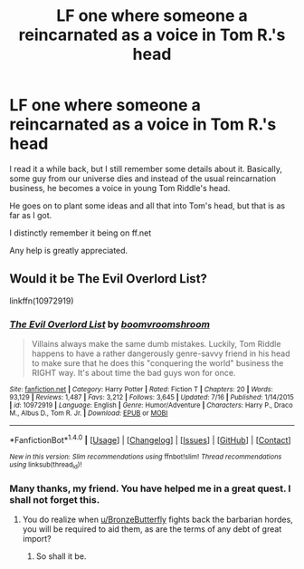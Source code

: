 #+TITLE: LF one where someone a reincarnated as a voice in Tom R.'s head

* LF one where someone a reincarnated as a voice in Tom R.'s head
:PROPERTIES:
:Author: Cimroa
:Score: 3
:DateUnix: 1484701383.0
:DateShort: 2017-Jan-18
:FlairText: Request
:END:
I read it a while back, but I still remember some details about it. Basically, some guy from our universe dies and instead of the usual reincarnation business, he becomes a voice in young Tom Riddle's head.

He goes on to plant some ideas and all that into Tom's head, but that is as far as I got.

I distinctly remember it being on ff.net

Any help is greatly appreciated.


** Would it be The Evil Overlord List?

linkffn(10972919)
:PROPERTIES:
:Author: BronzeButterfly
:Score: 9
:DateUnix: 1484701739.0
:DateShort: 2017-Jan-18
:END:

*** [[http://www.fanfiction.net/s/10972919/1/][*/The Evil Overlord List/*]] by [[https://www.fanfiction.net/u/5953312/boomvroomshroom][/boomvroomshroom/]]

#+begin_quote
  Villains always make the same dumb mistakes. Luckily, Tom Riddle happens to have a rather dangerously genre-savvy friend in his head to make sure that he does this "conquering the world" business the RIGHT way. It's about time the bad guys won for once.
#+end_quote

^{/Site/: [[http://www.fanfiction.net/][fanfiction.net]] *|* /Category/: Harry Potter *|* /Rated/: Fiction T *|* /Chapters/: 20 *|* /Words/: 93,129 *|* /Reviews/: 1,487 *|* /Favs/: 3,212 *|* /Follows/: 3,645 *|* /Updated/: 7/16 *|* /Published/: 1/14/2015 *|* /id/: 10972919 *|* /Language/: English *|* /Genre/: Humor/Adventure *|* /Characters/: Harry P., Draco M., Albus D., Tom R. Jr. *|* /Download/: [[http://www.ff2ebook.com/old/ffn-bot/index.php?id=10972919&source=ff&filetype=epub][EPUB]] or [[http://www.ff2ebook.com/old/ffn-bot/index.php?id=10972919&source=ff&filetype=mobi][MOBI]]}

--------------

*FanfictionBot*^{1.4.0} *|* [[[https://github.com/tusing/reddit-ffn-bot/wiki/Usage][Usage]]] | [[[https://github.com/tusing/reddit-ffn-bot/wiki/Changelog][Changelog]]] | [[[https://github.com/tusing/reddit-ffn-bot/issues/][Issues]]] | [[[https://github.com/tusing/reddit-ffn-bot/][GitHub]]] | [[[https://www.reddit.com/message/compose?to=tusing][Contact]]]

^{/New in this version: Slim recommendations using/ ffnbot!slim! /Thread recommendations using/ linksub(thread_id)!}
:PROPERTIES:
:Author: FanfictionBot
:Score: 3
:DateUnix: 1484701753.0
:DateShort: 2017-Jan-18
:END:


*** Many thanks, my friend. You have helped me in a great quest. I shall not forget this.
:PROPERTIES:
:Author: Cimroa
:Score: 3
:DateUnix: 1484701867.0
:DateShort: 2017-Jan-18
:END:

**** You do realize when [[/u/BronzeButterfly][u/BronzeButterfly]] fights back the barbarian hordes, you will be required to aid them, as are the terms of any debt of great import?
:PROPERTIES:
:Author: Nyetbyte
:Score: 3
:DateUnix: 1484710389.0
:DateShort: 2017-Jan-18
:END:

***** So shall it be.
:PROPERTIES:
:Author: Cimroa
:Score: 5
:DateUnix: 1484753098.0
:DateShort: 2017-Jan-18
:END:
